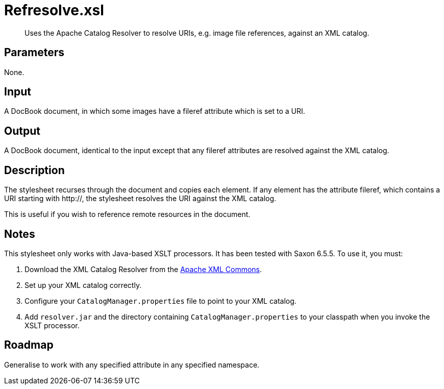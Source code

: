 = Refresolve.xsl

[abstract]
Uses the Apache Catalog Resolver to resolve URIs, e.g. image file
references, against an XML catalog.

== Parameters

None.

Input
-----

A DocBook document, in which some images have a fileref attribute which
is set to a URI.

Output
------

A DocBook document, identical to the input except that any fileref
attributes are resolved against the XML catalog.

Description
-----------

The stylesheet recurses through the document and copies each element. If
any element has the attribute fileref, which contains a URI starting
with http://, the stylesheet resolves the URI against the XML catalog.

This is useful if you wish to reference remote resources in the
document.

Notes
-----

This stylesheet only works with Java-based XSLT processors. It has been
tested with Saxon 6.5.5. To use it, you must:

. Download the XML Catalog Resolver from the
http://xerces.apache.org/xml-commons/[Apache XML Commons].
. Set up your XML catalog correctly.
. Configure your `CatalogManager.properties` file to point to your XML
catalog.
. Add `resolver.jar` and the directory containing
`CatalogManager.properties` to your classpath when you invoke the XSLT
processor.

Roadmap
-------

Generalise to work with any specified attribute in any specified
namespace.
